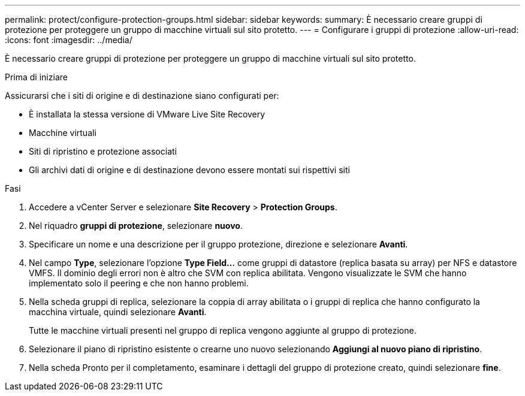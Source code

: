 ---
permalink: protect/configure-protection-groups.html 
sidebar: sidebar 
keywords:  
summary: È necessario creare gruppi di protezione per proteggere un gruppo di macchine virtuali sul sito protetto. 
---
= Configurare i gruppi di protezione
:allow-uri-read: 
:icons: font
:imagesdir: ../media/


[role="lead"]
È necessario creare gruppi di protezione per proteggere un gruppo di macchine virtuali sul sito protetto.

.Prima di iniziare
Assicurarsi che i siti di origine e di destinazione siano configurati per:

* È installata la stessa versione di VMware Live Site Recovery
* Macchine virtuali
* Siti di ripristino e protezione associati
* Gli archivi dati di origine e di destinazione devono essere montati sui rispettivi siti


.Fasi
. Accedere a vCenter Server e selezionare *Site Recovery* > *Protection Groups*.
. Nel riquadro *gruppi di protezione*, selezionare *nuovo*.
. Specificare un nome e una descrizione per il gruppo protezione, direzione e selezionare *Avanti*.
. Nel campo *Type*, selezionare l'opzione *Type Field...* come gruppi di datastore (replica basata su array) per NFS e datastore VMFS.
Il dominio degli errori non è altro che SVM con replica abilitata. Vengono visualizzate le SVM che hanno implementato solo il peering e che non hanno problemi.
. Nella scheda gruppi di replica, selezionare la coppia di array abilitata o i gruppi di replica che hanno configurato la macchina virtuale, quindi selezionare *Avanti*.
+
Tutte le macchine virtuali presenti nel gruppo di replica vengono aggiunte al gruppo di protezione.

. Selezionare il piano di ripristino esistente o crearne uno nuovo selezionando *Aggiungi al nuovo piano di ripristino*.
. Nella scheda Pronto per il completamento, esaminare i dettagli del gruppo di protezione creato, quindi selezionare *fine*.

